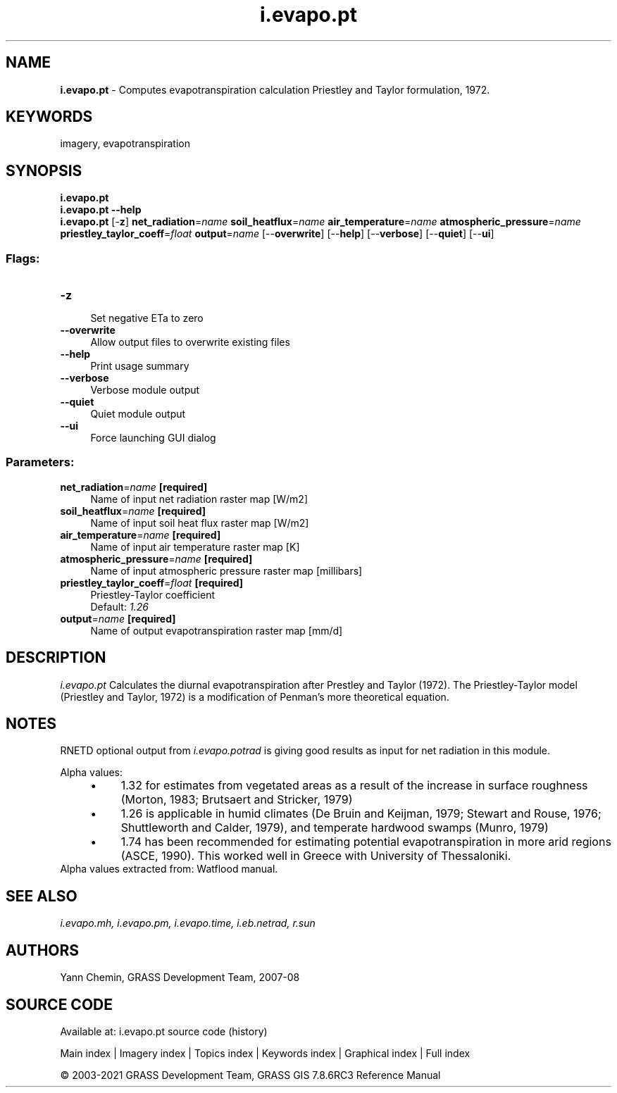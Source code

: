 .TH i.evapo.pt 1 "" "GRASS 7.8.6RC3" "GRASS GIS User's Manual"
.SH NAME
\fI\fBi.evapo.pt\fR\fR  \- Computes evapotranspiration calculation Priestley and Taylor formulation, 1972.
.SH KEYWORDS
imagery, evapotranspiration
.SH SYNOPSIS
\fBi.evapo.pt\fR
.br
\fBi.evapo.pt \-\-help\fR
.br
\fBi.evapo.pt\fR [\-\fBz\fR] \fBnet_radiation\fR=\fIname\fR \fBsoil_heatflux\fR=\fIname\fR \fBair_temperature\fR=\fIname\fR \fBatmospheric_pressure\fR=\fIname\fR \fBpriestley_taylor_coeff\fR=\fIfloat\fR \fBoutput\fR=\fIname\fR  [\-\-\fBoverwrite\fR]  [\-\-\fBhelp\fR]  [\-\-\fBverbose\fR]  [\-\-\fBquiet\fR]  [\-\-\fBui\fR]
.SS Flags:
.IP "\fB\-z\fR" 4m
.br
Set negative ETa to zero
.IP "\fB\-\-overwrite\fR" 4m
.br
Allow output files to overwrite existing files
.IP "\fB\-\-help\fR" 4m
.br
Print usage summary
.IP "\fB\-\-verbose\fR" 4m
.br
Verbose module output
.IP "\fB\-\-quiet\fR" 4m
.br
Quiet module output
.IP "\fB\-\-ui\fR" 4m
.br
Force launching GUI dialog
.SS Parameters:
.IP "\fBnet_radiation\fR=\fIname\fR \fB[required]\fR" 4m
.br
Name of input net radiation raster map [W/m2]
.IP "\fBsoil_heatflux\fR=\fIname\fR \fB[required]\fR" 4m
.br
Name of input soil heat flux raster map [W/m2]
.IP "\fBair_temperature\fR=\fIname\fR \fB[required]\fR" 4m
.br
Name of input air temperature raster map [K]
.IP "\fBatmospheric_pressure\fR=\fIname\fR \fB[required]\fR" 4m
.br
Name of input atmospheric pressure raster map [millibars]
.IP "\fBpriestley_taylor_coeff\fR=\fIfloat\fR \fB[required]\fR" 4m
.br
Priestley\-Taylor coefficient
.br
Default: \fI1.26\fR
.IP "\fBoutput\fR=\fIname\fR \fB[required]\fR" 4m
.br
Name of output evapotranspiration raster map [mm/d]
.SH DESCRIPTION
\fIi.evapo.pt\fR Calculates the diurnal evapotranspiration after Prestley
and Taylor (1972). The Priestley\-Taylor model (Priestley and Taylor, 1972)
is a modification of Penman\(cqs more theoretical equation.
.SH NOTES
RNETD optional output from \fIi.evapo.potrad\fR is giving good results as input
for net radiation in this module.
.PP
Alpha values:
.RS 4n
.IP \(bu 4n
1.32 for estimates from vegetated areas as a result of the increase in
surface roughness (Morton, 1983; Brutsaert and Stricker, 1979)
.IP \(bu 4n
1.26 is applicable in humid climates (De Bruin and Keijman, 1979;
Stewart and Rouse, 1976; Shuttleworth and Calder, 1979), and temperate
hardwood swamps (Munro, 1979)
.IP \(bu 4n
1.74 has been recommended for estimating potential evapotranspiration
in more arid regions (ASCE, 1990). This worked well in Greece with University
of Thessaloniki.
.RE
Alpha values extracted from:
Watflood manual.
.SH SEE ALSO
\fI
i.evapo.mh,
i.evapo.pm,
i.evapo.time,
i.eb.netrad,
r.sun
\fR
.SH AUTHORS
Yann Chemin, GRASS Development Team, 2007\-08
.SH SOURCE CODE
.PP
Available at: i.evapo.pt source code (history)
.PP
Main index |
Imagery index |
Topics index |
Keywords index |
Graphical index |
Full index
.PP
© 2003\-2021
GRASS Development Team,
GRASS GIS 7.8.6RC3 Reference Manual
